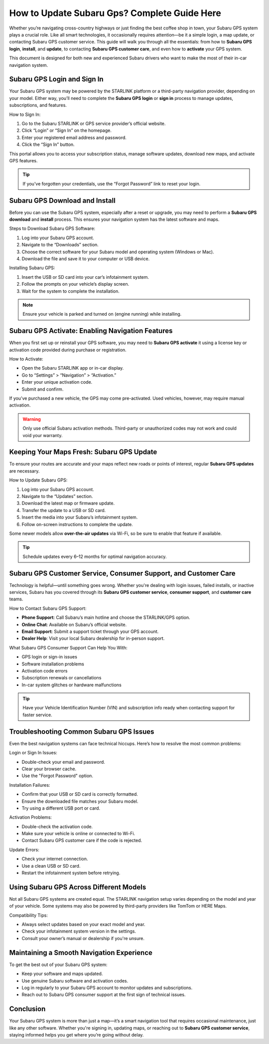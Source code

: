 How to Update Subaru Gps? Complete Guide Here
=====================================================================================

Whether you’re navigating cross-country highways or just finding the best coffee shop in town, your Subaru GPS system plays a crucial role. Like all smart technologies, it occasionally requires attention—be it a simple login, a map update, or contacting Subaru GPS customer service. This guide will walk you through all the essentials: from how to **Subaru GPS login**, **install**, and **update**, to contacting **Subaru GPS customer care**, and even how to **activate** your GPS system.

.. image:: https://mcafee-antivirus.readthedocs.io/en/latest/_images/click-here.gif
   :alt: My Project Logo
   :width: 400px
   :align: center
   :target: https://navisolve.com/
  
This document is designed for both new and experienced Subaru drivers who want to make the most of their in-car navigation system.

Subaru GPS Login and Sign In
----------------------------

Your Subaru GPS system may be powered by the STARLINK platform or a third-party navigation provider, depending on your model. Either way, you’ll need to complete the **Subaru GPS login** or **sign in** process to manage updates, subscriptions, and features.

How to Sign In:

1. Go to the Subaru STARLINK or GPS service provider’s official website.
2. Click “Login” or “Sign In” on the homepage.
3. Enter your registered email address and password.
4. Click the “Sign In” button.

This portal allows you to access your subscription status, manage software updates, download new maps, and activate GPS features.

.. tip::
   If you've forgotten your credentials, use the “Forgot Password” link to reset your login.

Subaru GPS Download and Install
-------------------------------

Before you can use the Subaru GPS system, especially after a reset or upgrade, you may need to perform a **Subaru GPS download** and **install** process. This ensures your navigation system has the latest software and maps.

Steps to Download Subaru GPS Software:

1. Log into your Subaru GPS account.
2. Navigate to the “Downloads” section.
3. Choose the correct software for your Subaru model and operating system (Windows or Mac).
4. Download the file and save it to your computer or USB device.

Installing Subaru GPS:

1. Insert the USB or SD card into your car’s infotainment system.
2. Follow the prompts on your vehicle’s display screen.
3. Wait for the system to complete the installation.

.. note::
   Ensure your vehicle is parked and turned on (engine running) while installing.

Subaru GPS Activate: Enabling Navigation Features
-------------------------------------------------

When you first set up or reinstall your GPS software, you may need to **Subaru GPS activate** it using a license key or activation code provided during purchase or registration.

How to Activate:

- Open the Subaru STARLINK app or in-car display.
- Go to “Settings” > “Navigation” > “Activation.”
- Enter your unique activation code.
- Submit and confirm.

If you’ve purchased a new vehicle, the GPS may come pre-activated. Used vehicles, however, may require manual activation.

.. warning::
   Only use official Subaru activation methods. Third-party or unauthorized codes may not work and could void your warranty.

Keeping Your Maps Fresh: Subaru GPS Update
------------------------------------------

To ensure your routes are accurate and your maps reflect new roads or points of interest, regular **Subaru GPS updates** are necessary.

How to Update Subaru GPS:

1. Log into your Subaru GPS account.
2. Navigate to the “Updates” section.
3. Download the latest map or firmware update.
4. Transfer the update to a USB or SD card.
5. Insert the media into your Subaru’s infotainment system.
6. Follow on-screen instructions to complete the update.

Some newer models allow **over-the-air updates** via Wi-Fi, so be sure to enable that feature if available.

.. tip::
   Schedule updates every 6–12 months for optimal navigation accuracy.

Subaru GPS Customer Service, Consumer Support, and Customer Care
-----------------------------------------------------------------

Technology is helpful—until something goes wrong. Whether you're dealing with login issues, failed installs, or inactive services, Subaru has you covered through its **Subaru GPS customer service**, **consumer support**, and **customer care** teams.

How to Contact Subaru GPS Support:

- **Phone Support**: Call Subaru’s main hotline and choose the STARLINK/GPS option.
- **Online Chat**: Available on Subaru’s official website.
- **Email Support**: Submit a support ticket through your GPS account.
- **Dealer Help**: Visit your local Subaru dealership for in-person support.

What Subaru GPS Consumer Support Can Help You With:

- GPS login or sign-in issues
- Software installation problems
- Activation code errors
- Subscription renewals or cancellations
- In-car system glitches or hardware malfunctions

.. tip::
   Have your Vehicle Identification Number (VIN) and subscription info ready when contacting support for faster service.

Troubleshooting Common Subaru GPS Issues
----------------------------------------

Even the best navigation systems can face technical hiccups. Here’s how to resolve the most common problems:

Login or Sign In Issues:

- Double-check your email and password.
- Clear your browser cache.
- Use the "Forgot Password" option.

Installation Failures:

- Confirm that your USB or SD card is correctly formatted.
- Ensure the downloaded file matches your Subaru model.
- Try using a different USB port or card.

Activation Problems:

- Double-check the activation code.
- Make sure your vehicle is online or connected to Wi-Fi.
- Contact Subaru GPS customer care if the code is rejected.

Update Errors:

- Check your internet connection.
- Use a clean USB or SD card.
- Restart the infotainment system before retrying.

Using Subaru GPS Across Different Models
----------------------------------------

Not all Subaru GPS systems are created equal. The STARLINK navigation setup varies depending on the model and year of your vehicle. Some systems may also be powered by third-party providers like TomTom or HERE Maps.

Compatibility Tips:

- Always select updates based on your exact model and year.
- Check your infotainment system version in the settings.
- Consult your owner’s manual or dealership if you're unsure.

Maintaining a Smooth Navigation Experience
------------------------------------------

To get the best out of your Subaru GPS system:

- Keep your software and maps updated.
- Use genuine Subaru software and activation codes.
- Log in regularly to your Subaru GPS account to monitor updates and subscriptions.
- Reach out to Subaru GPS consumer support at the first sign of technical issues.

Conclusion
----------

Your Subaru GPS system is more than just a map—it’s a smart navigation tool that requires occasional maintenance, just like any other software. Whether you're signing in, updating maps, or reaching out to **Subaru GPS customer service**, staying informed helps you get where you’re going without delay.


